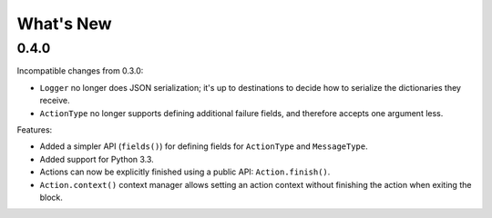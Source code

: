 What's New
==========

0.4.0
^^^^^

Incompatible changes from 0.3.0:

* ``Logger`` no longer does JSON serialization; it's up to destinations to decide how to serialize the dictionaries they receive.
* ``ActionType`` no longer supports defining additional failure fields, and therefore accepts one argument less.

Features:

* Added a simpler API (``fields()``) for defining fields for ``ActionType`` and ``MessageType``.
* Added support for Python 3.3.
* Actions can now be explicitly finished using a public API: ``Action.finish()``.
* ``Action.context()`` context manager allows setting an action context without finishing the action when exiting the block.
